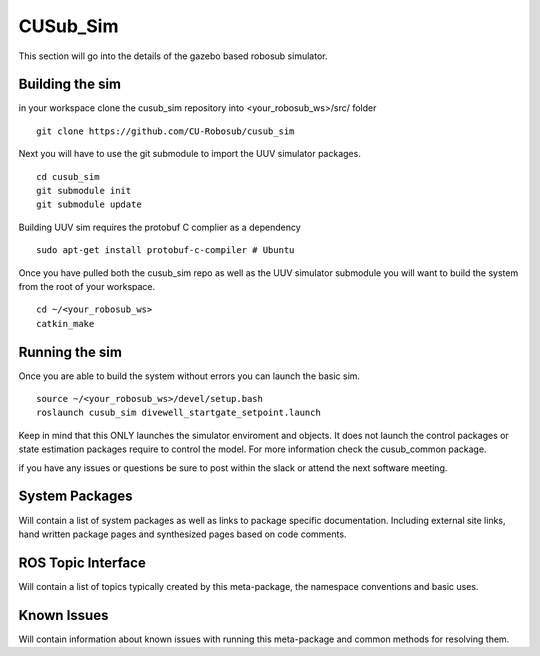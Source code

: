 *********
CUSub_Sim
*********

This section will go into the details of the gazebo based robosub simulator.

Building the sim
################

in your workspace clone the cusub_sim repository into <your_robosub_ws>/src/ folder
::

	git clone https://github.com/CU-Robosub/cusub_sim

Next you will have to use the git submodule to import the UUV simulator packages.
::
	
	cd cusub_sim
	git submodule init
	git submodule update

Building UUV sim requires the protobuf C complier as a dependency
::
	sudo apt-get install protobuf-c-compiler # Ubuntu


Once you have pulled both the cusub_sim repo as well as the UUV simulator submodule you will want to build the system from the root of your workspace.
::

	cd ~/<your_robosub_ws>
	catkin_make


Running the sim
###############

Once you are able to build the system without errors you can launch the basic sim.
::
	
	source ~/<your_robosub_ws>/devel/setup.bash
	roslaunch cusub_sim divewell_startgate_setpoint.launch

Keep in mind that this ONLY launches the simulator enviroment and objects. It does not launch the control packages or state estimation packages require to control the model. For more information check the cusub_common package.

if you have any issues or questions be sure to post within the slack or attend the next software meeting.

System Packages
###############

Will contain a list of system packages as well as links to package specific documentation. Including external site links, hand written package pages and synthesized pages based on code comments.


ROS Topic Interface
###################

Will contain a list of topics typically created by this meta-package, the namespace conventions and basic uses.


Known Issues
############

Will contain information about known issues with running this meta-package and common methods for resolving them. 
